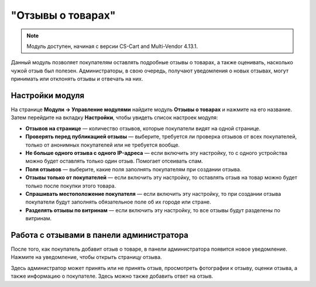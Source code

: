 ******************
"Отзывы о товарах"
******************

.. note:: 

    Модуль доступен, начиная с версии CS-Cart and Multi-Vendor 4.13.1.

Данный модуль позволяет покупателям оставлять подробные отзывы о товарах, а также оценивать, насколько чужой отзыв был полезен. Администраторы, в свою очередь, получают уведомления о новых отзывах, могут принимать или отклонять отзывы и отвечать на них. 

================
Настройки модуля
================

На странице **Модули → Управление модулями** найдите модуль **Отзывы о товарах** и нажмите на его название. Затем перейдите на вкладку **Настройки**, чтобы увидеть список настроек модуля:

* **Отзывов на странице** — количество отзывов, которые покупатели видят на одной странице.

* **Проверять перед публикацией отзывы** — выберите, требуется ли проверка отзывов от всех покупателей, только от анонимных покупателей или не требуется вообще.

* **Не больше одного отзыва с одного IP-адреса** — если включить эту настройку, то с одного устройства можно будет оставлять только один отзыв. Помогает отсеивать спам.

* **Поля отзывов** — выберите, какие поля заполнять покупателям при создании отзыва.

* **Отзывы только от покупателей** — если включить эту настройку, то оставлять отзыв на товар можно будет только после покупки этого товара.

* **Спрашивать местоположение покупателя** — если включить эту настройку, то при создании отзыва покупатели будут заполнять обязательное поле об их городе или стране.

* **Разделять отзывы по витринам** — если включить эту настройку, то все отзывы будут разделены по витринам.

=========================================
Работа с отзывами в панели администратора
=========================================

После того, как покупатель добавит отзыв о товаре, в панели администратора появится новое уведомление. Нажмите на уведомление, чтобы открыть страницу отзыва. 

Здесь администратор может принять или не принять отзыв, просмотреть фотографии к отзыву, оценки отзыва, а также информацию о покупателе. Здесь можно также добавить ответ на отзыв.

.. fancybox:: img/reply.png
    :alt: Просмотр отзыва о товаре в панели администратора.